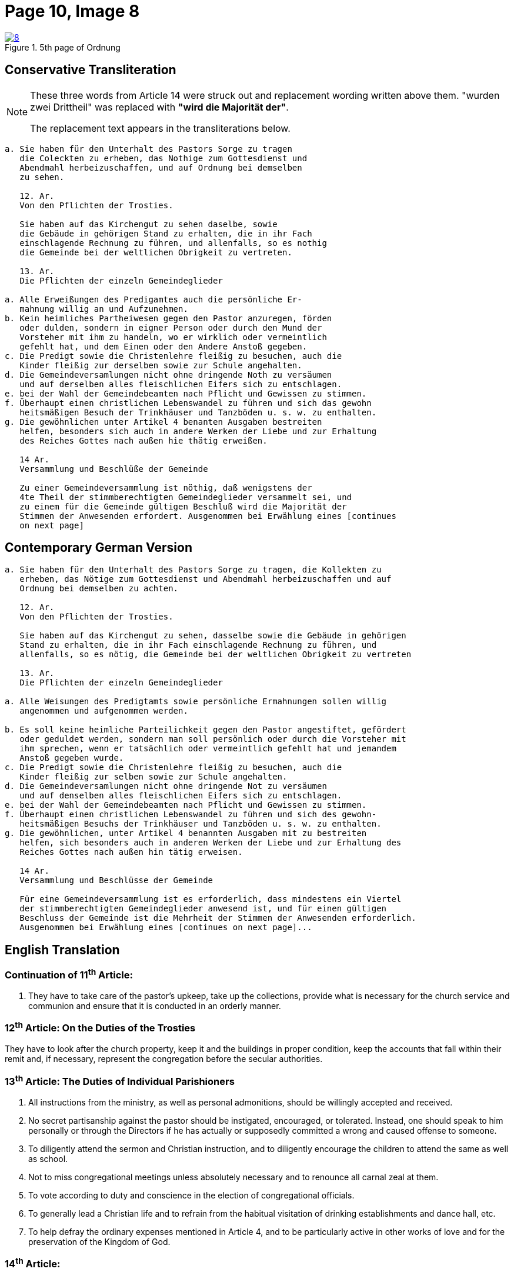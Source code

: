 = Page 10, Image 8
:page-role: doc-width

image::8.jpg[align="left",title="5th page of Ordnung",link=self]

== Conservative Transliteration

[NOTE]
====
These three words from Article 14 were struck out and replacement wording written above them.
"[.line-through]#wurden zwei Drittheil#" was replaced with *"wird die Majorität der"*.

The replacement text appears in the transliterations below.
====

[role="literal-narrower"]
....
a. Sie haben für den Unterhalt des Pastors Sorge zu tragen
   die Coleckten zu erheben, das Nothige zum Gottesdienst und
   Abendmahl herbeizuschaffen, und auf Ordnung bei demselben
   zu sehen.

   12. Ar.
   Von den Pflichten der Trosties.

   Sie haben auf das Kirchengut zu sehen daselbe, sowie
   die Gebäude in gehörigen Stand zu erhalten, die in ihr Fach
   einschlagende Rechnung zu führen, und allenfalls, so es nothig
   die Gemeinde bei der weltlichen Obrigkeit zu vertreten.

   13. Ar.
   Die Pflichten der einzeln Gemeindeglieder

a. Alle Erweißungen des Predigamtes auch die persönliche Er-
   mahnung willig an und Aufzunehmen.
b. Kein heimliches Partheiwesen gegen den Pastor anzuregen, förden
   oder dulden, sondern in eigner Person oder durch den Mund der
   Vorsteher mit ihm zu handeln, wo er wirklich oder vermeintlich
   gefehlt hat, und dem Einen oder den Andere Anstoß gegeben.
c. Die Predigt sowie die Christenlehre fleißig zu besuchen, auch die
   Kinder fleißig zur derselben sowie zur Schule angehalten.
d. Die Gemeindeversamlungen nicht ohne dringende Noth zu versäumen
   und auf derselben alles fleischlichen Eifers sich zu entschlagen.
e. bei der Wahl der Gemeindebeamten nach Pflicht und Gewissen zu stimmen.
f. Überhaupt einen christlichen Lebenswandel zu führen und sich das gewohn
   heitsmäßigen Besuch der Trinkhäuser und Tanzböden u. s. w. zu enthalten.
g. Die gewöhnlichen unter Artikel 4 benanten Ausgaben bestreiten
   helfen, besonders sich auch in andere Werken der Liebe und zur Erhaltung
   des Reiches Gottes nach außen hie thätig erweißen.

   14 Ar.
   Versammlung und Beschlüße der Gemeinde

   Zu einer Gemeindeversammlung ist nöthig, daß wenigstens der
   4te Theil der stimmberechtigten Gemeindeglieder versammelt sei, und
   zu einem für die Gemeinde gültigen Beschluß wird die Majorität der
   Stimmen der Anwesenden erfordert. Ausgenommen bei Erwählung eines [continues
   on next page]
....
    
== Contemporary German Version

[role="literal-narrower"]
....
a. Sie haben für den Unterhalt des Pastors Sorge zu tragen, die Kollekten zu
   erheben, das Nötige zum Gottesdienst und Abendmahl herbeizuschaffen und auf
   Ordnung bei demselben zu achten.

   12. Ar.
   Von den Pflichten der Trosties.

   Sie haben auf das Kirchengut zu sehen, dasselbe sowie die Gebäude in gehörigen
   Stand zu erhalten, die in ihr Fach einschlagende Rechnung zu führen, und
   allenfalls, so es nötig, die Gemeinde bei der weltlichen Obrigkeit zu vertreten

   13. Ar.
   Die Pflichten der einzeln Gemeindeglieder

a. Alle Weisungen des Predigtamts sowie persönliche Ermahnungen sollen willig
   angenommen und aufgenommen werden.
   
b. Es soll keine heimliche Parteilichkeit gegen den Pastor angestiftet, gefördert
   oder geduldet werden, sondern man soll persönlich oder durch die Vorsteher mit
   ihm sprechen, wenn er tatsächlich oder vermeintlich gefehlt hat und jemandem
   Anstoß gegeben wurde.
c. Die Predigt sowie die Christenlehre fleißig zu besuchen, auch die
   Kinder fleißig zur selben sowie zur Schule angehalten.
d. Die Gemeindeversamlungen nicht ohne dringende Not zu versäumen
   und auf denselben alles fleischlichen Eifers sich zu entschlagen.
e. bei der Wahl der Gemeindebeamten nach Pflicht und Gewissen zu stimmen.
f. Überhaupt einen christlichen Lebenswandel zu führen und sich des gewohn-
   heitsmäßigen Besuchs der Trinkhäuser und Tanzböden u. s. w. zu enthalten.
g. Die gewöhnlichen, unter Artikel 4 benannten Ausgaben mit zu bestreiten
   helfen, sich besonders auch in anderen Werken der Liebe und zur Erhaltung des
   Reiches Gottes nach außen hin tätig erweisen.
  
   14 Ar.
   Versammlung und Beschlüsse der Gemeinde

   Für eine Gemeindeversammlung ist es erforderlich, dass mindestens ein Viertel
   der stimmberechtigten Gemeindeglieder anwesend ist, und für einen gültigen
   Beschluss der Gemeinde ist die Mehrheit der Stimmen der Anwesenden erforderlich.
   Ausgenommen bei Erwählung eines [continues on next page]...
....

[role="section-narrower"]
== English Translation

=== Continuation of 11^th^ Article: 

a. They have to take care of the pastor's upkeep, take up the collections, provide
what is necessary for the church service and communion and ensure that it is
conducted in an orderly manner.

=== 12^th^ Article: On the Duties of the Trosties
 
They have to look after the church property, keep it and the buildings in
proper condition, keep the accounts that fall within their remit and, if
necessary, represent the congregation before the secular authorities.

=== 13^th^ Article: The Duties of Individual Parishioners

a. All instructions from the ministry, as well as personal admonitions, should
be willingly accepted and received.

b. No secret partisanship against the pastor should be instigated, encouraged, or
tolerated. Instead, one should speak to him personally or through the Directors
if he has actually or supposedly committed a wrong and caused offense to
someone.

c. To diligently attend the sermon and Christian instruction, and to diligently
encourage the children to attend the same as well as school.

d. Not to miss congregational meetings unless absolutely necessary
and to renounce all carnal zeal at them.
e. To vote according to duty and conscience in the election of congregational officials.
f. To generally lead a Christian life and to refrain from the habitual visitation of
drinking establishments and dance hall, etc.
g. To help defray the ordinary expenses mentioned in Article 4, and to be particularly
active in other works of love and for the preservation of the Kingdom of God.

=== 14^th^ Article:
Meetings and Resolutions of the Congregation 

A congregational meeting requires that at least one quarter of the voting
members be present, and a decision is valid only if it receives a majority of
the votes of those present. Ausgenommen bei Erwählung [uncertain]...
